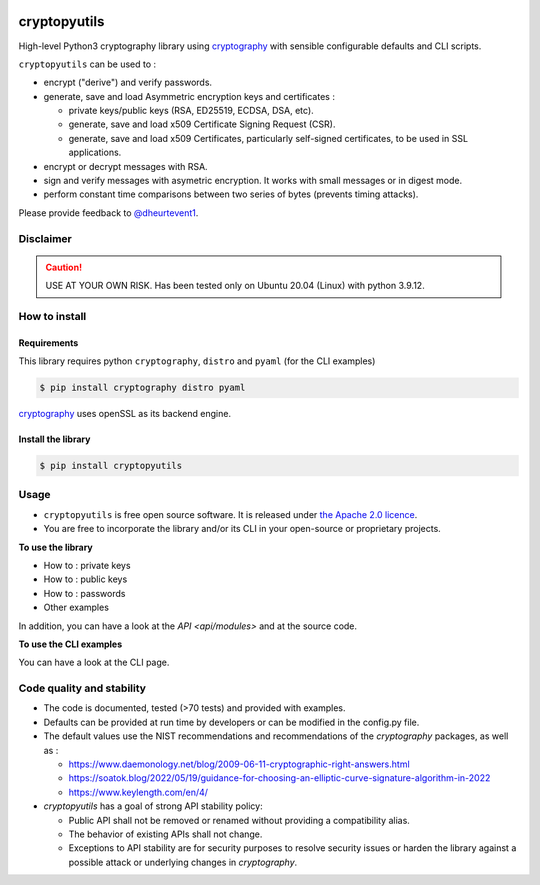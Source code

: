 .. image:: https://img.shields.io/badge/-PyScaffold-005CA0?logo=pyscaffold
    :alt: Project generated with PyScaffold
    :target: https://pyscaffold.org/

.. image:: https://img.shields.io/badge/code%20style-black-000000.svg
    :alt: Style follow black
    :target: https://github.com/psf/black

.. _cryptographyurl: https://cryptography.io/en/latest/

=============
cryptopyutils
=============

High-level Python3 cryptography library using `cryptography <cryptographyurl_>`_ with sensible configurable defaults and CLI scripts.

``cryptopyutils`` can be used to :

* encrypt ("derive") and verify passwords.
* generate, save and load Asymmetric encryption keys and certificates : 
  
  * private keys/public keys (RSA, ED25519, ECDSA, DSA, etc).
  * generate, save and load x509 Certificate Signing Request (CSR).
  * generate, save and load x509 Certificates, particularly self-signed certificates, to be used in SSL applications.

* encrypt or decrypt messages with RSA.
* sign and verify messages with asymetric encryption. It works with small messages or in digest mode.
* perform constant time comparisons between two series of bytes (prevents timing attacks).

Please provide feedback to `@dheurtevent1`_.

.. _@dheurtevent1: http://twitter.com/dheurtevent1

Disclaimer
----------

.. caution:: USE AT YOUR OWN RISK. Has been tested only on Ubuntu 20.04 (Linux) with python 3.9.12.

How to install
---------------

Requirements
~~~~~~~~~~~~~~

This library requires python ``cryptography``, ``distro`` and ``pyaml`` (for the CLI examples)

.. code-block:: console

  $ pip install cryptography distro pyaml


`cryptography <cryptographyurl_>`_ uses openSSL as its backend engine.


Install the library
~~~~~~~~~~~~~~

.. code-block:: console

  $ pip install cryptopyutils


.. _usage:

Usage
------

* ``cryptopyutils`` is free open source software. It is released under `the Apache 2.0 licence <https://www.apache.org/licenses/LICENSE-2.0>`_.
* You are free to incorporate the library and/or its CLI in your open-source or proprietary projects.

**To use the library**

* How to : private keys
* How to : public keys
* How to : passwords
* Other examples
  
In addition, you can have a look at the `API <api/modules>` and at the source code.

**To use the CLI examples**

You can have a look at the CLI page.

Code quality and stability
--------------------------
* The code is documented, tested (>70 tests) and provided with examples.
* Defaults can be provided at run time by developers or can be modified in the config.py file. 
* The default values use the NIST recommendations and recommendations of the `cryptography` packages, as well as :

  * https://www.daemonology.net/blog/2009-06-11-cryptographic-right-answers.html
  * https://soatok.blog/2022/05/19/guidance-for-choosing-an-elliptic-curve-signature-algorithm-in-2022
  * https://www.keylength.com/en/4/

* `cryptopyutils` has a goal of strong API stability policy: 
  
  * Public API shall not be removed or renamed without providing a compatibility alias. 
  * The behavior of existing APIs shall not change. 
  * Exceptions to API stability are for security purposes to resolve security issues or harden the library against a possible attack or underlying changes in `cryptography`.

